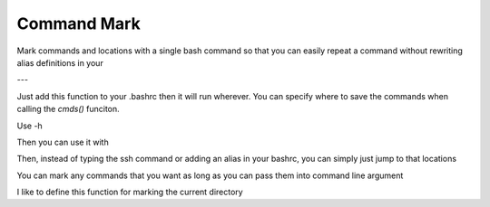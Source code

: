 Command Mark
============

Mark commands and locations with a single bash command so that you can
easily repeat a command without rewriting alias definitions in your


---

Just add this function to your .bashrc then it will run wherever.
You can specify where to save the commands when calling the `cmds()` funciton.

.. code::
   function j { $(python -c 'from cmdmark import cmds; cmds("~/.savedCommands.dat");' "$@";); }


Use -h

Then you can use it with

.. code::
   $ j -s a 'ssh whatever.server.edu'

Then, instead of typing the ssh command or adding an alias in your bashrc, you can simply just jump to that locations

.. code::
   $ j a


You can mark any commands that you want as long as you can pass them into command line argument

I like to define this function for marking the current directory

.. code::
   function m { j -m $1 "cd $PWD"; }
